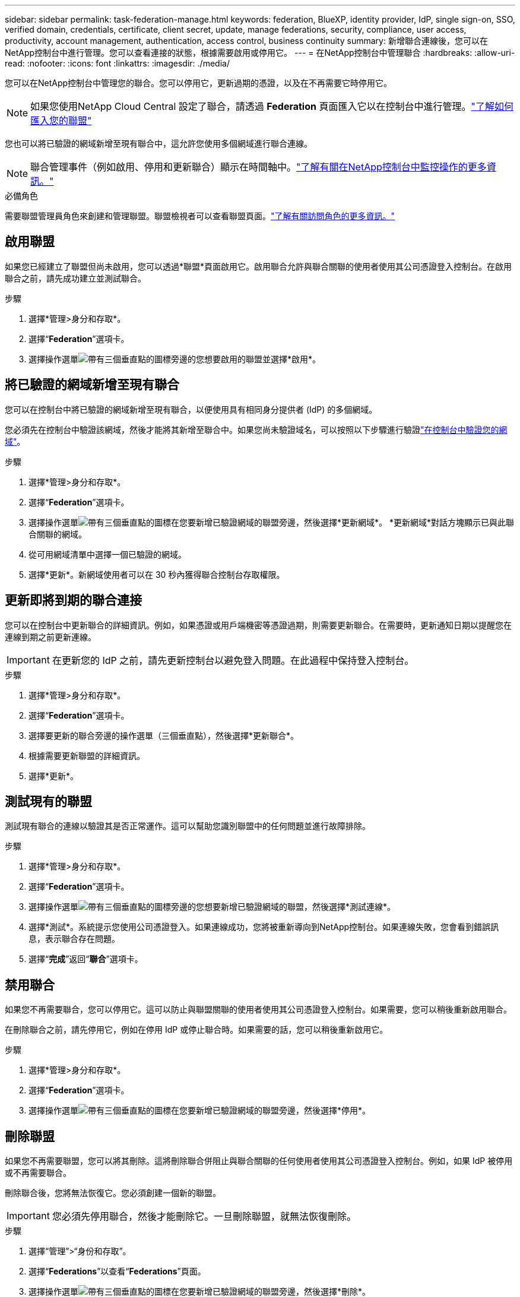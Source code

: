 ---
sidebar: sidebar 
permalink: task-federation-manage.html 
keywords: federation, BlueXP, identity provider, IdP, single sign-on, SSO, verified domain, credentials, certificate, client secret, update, manage federations, security, compliance, user access, productivity, account management, authentication, access control, business continuity 
summary: 新增聯合連線後，您可以在NetApp控制台中進行管理。您可以查看連接的狀態，根據需要啟用或停用它。 
---
= 在NetApp控制台中管理聯合
:hardbreaks:
:allow-uri-read: 
:nofooter: 
:icons: font
:linkattrs: 
:imagesdir: ./media/


[role="lead"]
您可以在NetApp控制台中管理您的聯合。您可以停用它，更新過期的憑證，以及在不再需要它時停用它。


NOTE: 如果您使用NetApp Cloud Central 設定了聯合，請透過 *Federation* 頁面匯入它以在控制台中進行管理。link:task-federation-import.html["了解如何匯入您的聯盟"]

您也可以將已驗證的網域新增至現有聯合中，這允許您使用多個網域進行聯合連線。


NOTE: 聯合管理事件（例如啟用、停用和更新聯合）顯示在時間軸中。link:task-monitor-cm-operations.html["了解有關在NetApp控制台中監控操作的更多資訊。"]

.必備角色
需要聯盟管理員角色來創建和管理聯盟。聯盟檢視者可以查看聯盟頁面。link:reference-iam-predefined-roles.html["了解有關訪問角色的更多資訊。"]



== 啟用聯盟

如果您已經建立了聯盟但尚未啟用，您可以透過*聯盟*頁面啟用它。啟用聯合允許與聯合關聯的使用者使用其公司憑證登入控制台。在啟用聯合之前，請先成功建立並測試聯合。

.步驟
. 選擇*管理>身分和存取*。
. 選擇“*Federation*”選項卡。
. 選擇操作選單image:icon-action.png["帶有三個垂直點的圖標"]旁邊的您想要啟用的聯盟並選擇*啟用*。




== 將已驗證的網域新增至現有聯合

您可以在控制台中將已驗證的網域新增至現有聯合，以便使用具有相同身分提供者 (IdP) 的多個網域。

您必須先在控制台中驗證該網域，然後才能將其新增至聯合中。如果您尚未驗證域名，可以按照以下步驟進行驗證link:task-federation-verify-domain.html["在控制台中驗證您的網域"]。

.步驟
. 選擇*管理>身分和存取*。
. 選擇“*Federation*”選項卡。
. 選擇操作選單image:button_3_vert_dots.png["帶有三個垂直點的圖標"]在您要新增已驗證網域的聯盟旁邊，然後選擇*更新網域*。  *更新網域*對話方塊顯示已與此聯合關聯的網域。
. 從可用網域清單中選擇一個已驗證的網域。
. 選擇*更新*。新網域使用者可以在 30 秒內獲得聯合控制台存取權限。




== 更新即將到期的聯合連接

您可以在控制台中更新聯合的詳細資訊。例如，如果憑證或用戶端機密等憑證過期，則需要更新聯合。在需要時，更新通知日期以提醒您在連線到期之前更新連線。


IMPORTANT: 在更新您的 IdP 之前，請先更新控制台以避免登入問題。在此過程中保持登入控制台。

.步驟
. 選擇*管理>身分和存取*。
. 選擇“*Federation*”選項卡。
. 選擇要更新的聯合旁邊的操作選單（三個垂直點），然後選擇*更新聯合*。
. 根據需要更新聯盟的詳細資訊。
. 選擇*更新*。




== 測試現有的聯盟

測試現有聯合的連線以驗證其是否正常運作。這可以幫助您識別聯盟中的任何問題並進行故障排除。

.步驟
. 選擇*管理>身分和存取*。
. 選擇“*Federation*”選項卡。
. 選擇操作選單image:button_3_vert_dots.png["帶有三個垂直點的圖標"]旁邊的您想要新增已驗證網域的聯盟，然後選擇*測試連線*。
. 選擇*測試*。系統提示您使用公司憑證登入。如果連線成功，您將被重新導向到NetApp控制台。如果連線失敗，您會看到錯誤訊息，表示聯合存在問題。
. 選擇“*完成*”返回“*聯合*”選項卡。




== 禁用聯合

如果您不再需要聯合，您可以停用它。這可以防止與聯盟關聯的使用者使用其公司憑證登入控制台。如果需要，您可以稍後重新啟用聯合。

在刪除聯合之前，請先停用它，例如在停用 IdP 或停止聯合時。如果需要的話，您可以稍後重新啟用它。

.步驟
. 選擇*管理>身分和存取*。
. 選擇“*Federation*”選項卡。
. 選擇操作選單image:button_3_vert_dots.png["帶有三個垂直點的圖標"]在您要新增已驗證網域的聯盟旁邊，然後選擇*停用*。




== 刪除聯盟

如果您不再需要聯盟，您可以將其刪除。這將刪除聯合併阻止與聯合關聯的任何使用者使用其公司憑證登入控制台。例如，如果 IdP 被停用或不再需要聯合。

刪除聯合後，您將無法恢復它。您必須創建一個新的聯盟。


IMPORTANT: 您必須先停用聯合，然後才能刪除它。一旦刪除聯盟，就無法恢復刪除。

.步驟
. 選擇“管理”>“身份和存取”。
. 選擇“*Federations*”以查看“*Federations*”頁面。
. 選擇操作選單image:button_3_vert_dots.png["帶有三個垂直點的圖標"]在您要新增已驗證網域的聯盟旁邊，然後選擇*刪除*。

